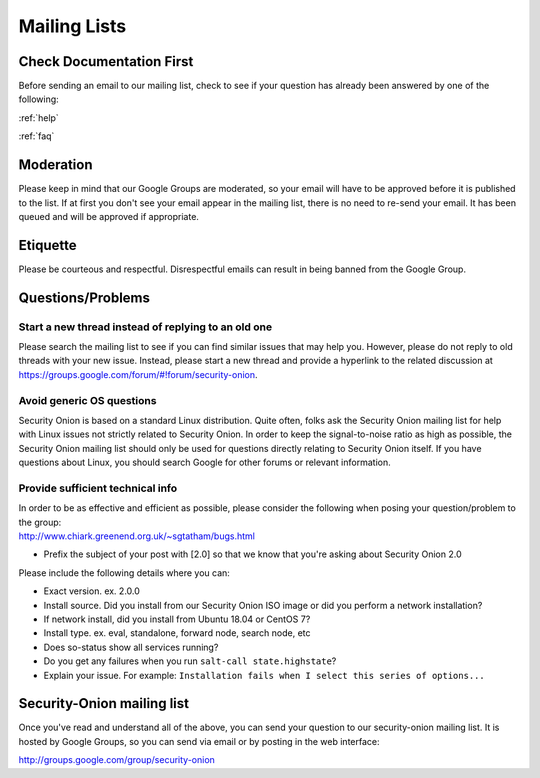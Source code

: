 .. _mailing-lists:

Mailing Lists
=============

Check Documentation First
-------------------------

Before sending an email to our mailing list, check to see if your question has already been answered by one of the following:

:ref:`help`

:ref:`faq`

Moderation
----------

Please keep in mind that our Google Groups are moderated, so your email will have to be approved before it is published to the list. If at first you don't see your email appear in the mailing list, there is no need to re-send your email. It has been queued and will be approved if appropriate.

Etiquette
---------

Please be courteous and respectful. Disrespectful emails can result in being banned from the Google Group.

Questions/Problems
------------------

Start a new thread instead of replying to an old one
~~~~~~~~~~~~~~~~~~~~~~~~~~~~~~~~~~~~~~~~~~~~~~~~~~~~

Please search the mailing list to see if you can find similar issues that may help you. However, please do not reply to old threads with your new issue. Instead, please start a new thread and provide a hyperlink to the related discussion at https://groups.google.com/forum/#!forum/security-onion.

Avoid generic OS questions
~~~~~~~~~~~~~~~~~~~~~~~~~~

Security Onion is based on a standard Linux distribution. Quite often, folks ask the Security Onion mailing list for help with Linux issues not strictly related to Security Onion. In order to keep the signal-to-noise ratio as high as possible, the Security Onion mailing list should only be used for questions directly relating to Security Onion itself. If you have questions about Linux, you should search Google for other forums or relevant information.

Provide sufficient technical info
~~~~~~~~~~~~~~~~~~~~~~~~~~~~~~~~~

| In order to be as effective and efficient as possible, please consider the following when posing your question/problem to the group:
| http://www.chiark.greenend.org.uk/~sgtatham/bugs.html

- Prefix the subject of your post with [2.0] so that we know that you're asking about Security Onion 2.0

Please include the following details where you can:

- Exact version. ex. 2.0.0

- Install source. Did you install from our Security Onion ISO image or did you perform a network installation?

- If network install, did you install from Ubuntu 18.04 or CentOS 7?

- Install type. ex. eval, standalone, forward node, search node, etc

- Does so-status show all services running?

- Do you get any failures when you run ``salt-call state.highstate``?

- Explain your issue. For example: ``Installation fails when I select this series of options...``

Security-Onion mailing list
---------------------------

Once you've read and understand all of the above, you can send your question to our security-onion mailing list.  It is hosted by Google Groups, so you can send via email or by posting in the web interface:

http://groups.google.com/group/security-onion
